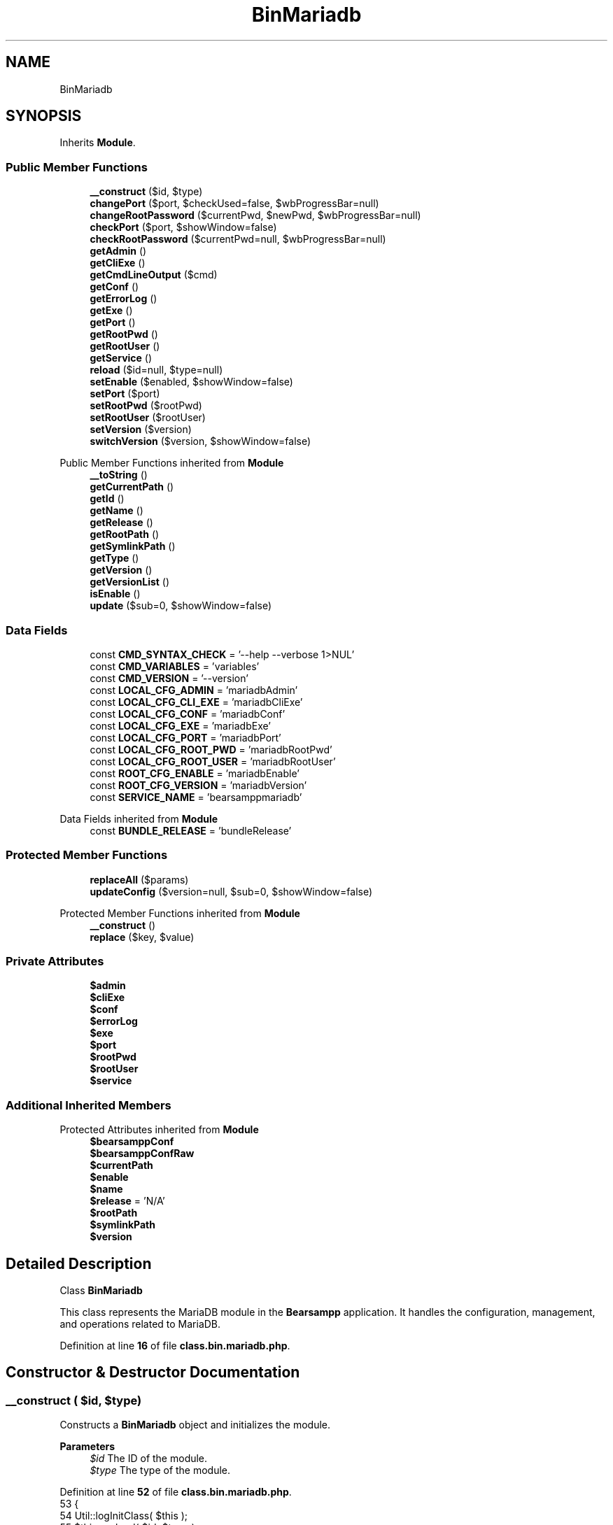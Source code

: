 .TH "BinMariadb" 3 "Version 2025.8.29" "Bearsampp" \" -*- nroff -*-
.ad l
.nh
.SH NAME
BinMariadb
.SH SYNOPSIS
.br
.PP
.PP
Inherits \fBModule\fP\&.
.SS "Public Member Functions"

.in +1c
.ti -1c
.RI "\fB__construct\fP ($id, $type)"
.br
.ti -1c
.RI "\fBchangePort\fP ($port, $checkUsed=false, $wbProgressBar=null)"
.br
.ti -1c
.RI "\fBchangeRootPassword\fP ($currentPwd, $newPwd, $wbProgressBar=null)"
.br
.ti -1c
.RI "\fBcheckPort\fP ($port, $showWindow=false)"
.br
.ti -1c
.RI "\fBcheckRootPassword\fP ($currentPwd=null, $wbProgressBar=null)"
.br
.ti -1c
.RI "\fBgetAdmin\fP ()"
.br
.ti -1c
.RI "\fBgetCliExe\fP ()"
.br
.ti -1c
.RI "\fBgetCmdLineOutput\fP ($cmd)"
.br
.ti -1c
.RI "\fBgetConf\fP ()"
.br
.ti -1c
.RI "\fBgetErrorLog\fP ()"
.br
.ti -1c
.RI "\fBgetExe\fP ()"
.br
.ti -1c
.RI "\fBgetPort\fP ()"
.br
.ti -1c
.RI "\fBgetRootPwd\fP ()"
.br
.ti -1c
.RI "\fBgetRootUser\fP ()"
.br
.ti -1c
.RI "\fBgetService\fP ()"
.br
.ti -1c
.RI "\fBreload\fP ($id=null, $type=null)"
.br
.ti -1c
.RI "\fBsetEnable\fP ($enabled, $showWindow=false)"
.br
.ti -1c
.RI "\fBsetPort\fP ($port)"
.br
.ti -1c
.RI "\fBsetRootPwd\fP ($rootPwd)"
.br
.ti -1c
.RI "\fBsetRootUser\fP ($rootUser)"
.br
.ti -1c
.RI "\fBsetVersion\fP ($version)"
.br
.ti -1c
.RI "\fBswitchVersion\fP ($version, $showWindow=false)"
.br
.in -1c

Public Member Functions inherited from \fBModule\fP
.in +1c
.ti -1c
.RI "\fB__toString\fP ()"
.br
.ti -1c
.RI "\fBgetCurrentPath\fP ()"
.br
.ti -1c
.RI "\fBgetId\fP ()"
.br
.ti -1c
.RI "\fBgetName\fP ()"
.br
.ti -1c
.RI "\fBgetRelease\fP ()"
.br
.ti -1c
.RI "\fBgetRootPath\fP ()"
.br
.ti -1c
.RI "\fBgetSymlinkPath\fP ()"
.br
.ti -1c
.RI "\fBgetType\fP ()"
.br
.ti -1c
.RI "\fBgetVersion\fP ()"
.br
.ti -1c
.RI "\fBgetVersionList\fP ()"
.br
.ti -1c
.RI "\fBisEnable\fP ()"
.br
.ti -1c
.RI "\fBupdate\fP ($sub=0, $showWindow=false)"
.br
.in -1c
.SS "Data Fields"

.in +1c
.ti -1c
.RI "const \fBCMD_SYNTAX_CHECK\fP = '\-\-help \-\-verbose 1>NUL'"
.br
.ti -1c
.RI "const \fBCMD_VARIABLES\fP = 'variables'"
.br
.ti -1c
.RI "const \fBCMD_VERSION\fP = '\-\-version'"
.br
.ti -1c
.RI "const \fBLOCAL_CFG_ADMIN\fP = 'mariadbAdmin'"
.br
.ti -1c
.RI "const \fBLOCAL_CFG_CLI_EXE\fP = 'mariadbCliExe'"
.br
.ti -1c
.RI "const \fBLOCAL_CFG_CONF\fP = 'mariadbConf'"
.br
.ti -1c
.RI "const \fBLOCAL_CFG_EXE\fP = 'mariadbExe'"
.br
.ti -1c
.RI "const \fBLOCAL_CFG_PORT\fP = 'mariadbPort'"
.br
.ti -1c
.RI "const \fBLOCAL_CFG_ROOT_PWD\fP = 'mariadbRootPwd'"
.br
.ti -1c
.RI "const \fBLOCAL_CFG_ROOT_USER\fP = 'mariadbRootUser'"
.br
.ti -1c
.RI "const \fBROOT_CFG_ENABLE\fP = 'mariadbEnable'"
.br
.ti -1c
.RI "const \fBROOT_CFG_VERSION\fP = 'mariadbVersion'"
.br
.ti -1c
.RI "const \fBSERVICE_NAME\fP = 'bearsamppmariadb'"
.br
.in -1c

Data Fields inherited from \fBModule\fP
.in +1c
.ti -1c
.RI "const \fBBUNDLE_RELEASE\fP = 'bundleRelease'"
.br
.in -1c
.SS "Protected Member Functions"

.in +1c
.ti -1c
.RI "\fBreplaceAll\fP ($params)"
.br
.ti -1c
.RI "\fBupdateConfig\fP ($version=null, $sub=0, $showWindow=false)"
.br
.in -1c

Protected Member Functions inherited from \fBModule\fP
.in +1c
.ti -1c
.RI "\fB__construct\fP ()"
.br
.ti -1c
.RI "\fBreplace\fP ($key, $value)"
.br
.in -1c
.SS "Private Attributes"

.in +1c
.ti -1c
.RI "\fB$admin\fP"
.br
.ti -1c
.RI "\fB$cliExe\fP"
.br
.ti -1c
.RI "\fB$conf\fP"
.br
.ti -1c
.RI "\fB$errorLog\fP"
.br
.ti -1c
.RI "\fB$exe\fP"
.br
.ti -1c
.RI "\fB$port\fP"
.br
.ti -1c
.RI "\fB$rootPwd\fP"
.br
.ti -1c
.RI "\fB$rootUser\fP"
.br
.ti -1c
.RI "\fB$service\fP"
.br
.in -1c
.SS "Additional Inherited Members"


Protected Attributes inherited from \fBModule\fP
.in +1c
.ti -1c
.RI "\fB$bearsamppConf\fP"
.br
.ti -1c
.RI "\fB$bearsamppConfRaw\fP"
.br
.ti -1c
.RI "\fB$currentPath\fP"
.br
.ti -1c
.RI "\fB$enable\fP"
.br
.ti -1c
.RI "\fB$name\fP"
.br
.ti -1c
.RI "\fB$release\fP = 'N/A'"
.br
.ti -1c
.RI "\fB$rootPath\fP"
.br
.ti -1c
.RI "\fB$symlinkPath\fP"
.br
.ti -1c
.RI "\fB$version\fP"
.br
.in -1c
.SH "Detailed Description"
.PP 
Class \fBBinMariadb\fP

.PP
This class represents the MariaDB module in the \fBBearsampp\fP application\&. It handles the configuration, management, and operations related to MariaDB\&. 
.PP
Definition at line \fB16\fP of file \fBclass\&.bin\&.mariadb\&.php\fP\&.
.SH "Constructor & Destructor Documentation"
.PP 
.SS "__construct ( $id,  $type)"
Constructs a \fBBinMariadb\fP object and initializes the module\&.

.PP
\fBParameters\fP
.RS 4
\fI$id\fP The ID of the module\&. 
.br
\fI$type\fP The type of the module\&. 
.RE
.PP

.PP
Definition at line \fB52\fP of file \fBclass\&.bin\&.mariadb\&.php\fP\&.
.nf
53     {
54         Util::logInitClass( $this );
55         $this\->reload( $id, $type );
56     }
.PP
.fi

.PP
References \fBModule\\$id\fP, \fBModule\\$type\fP, \fBUtil\\logInitClass()\fP, and \fBreload()\fP\&.
.SH "Member Function Documentation"
.PP 
.SS "changePort ( $port,  $checkUsed = \fRfalse\fP,  $wbProgressBar = \fRnull\fP)"
Changes the port for MariaDB\&.

.PP
\fBParameters\fP
.RS 4
\fI$port\fP The new port number\&. 
.br
\fI$checkUsed\fP Whether to check if the port is already in use\&. 
.br
\fI$wbProgressBar\fP The progress bar object for UI updates\&.
.RE
.PP
\fBReturns\fP
.RS 4
bool|string True if the port was changed successfully, or the process using the port if it is in use\&. 
.RE
.PP

.PP
Definition at line \fB182\fP of file \fBclass\&.bin\&.mariadb\&.php\fP\&.
.nf
183     {
184         global $bearsamppWinbinder;
185 
186         if ( !Util::isValidPort( $port ) ) {
187             Util::logError( $this\->getName() \&. ' port not valid: ' \&. $port );
188 
189             return false;
190         }
191 
192         $port = intval( $port );
193         $bearsamppWinbinder\->incrProgressBar( $wbProgressBar );
194 
195         $isPortInUse = Util::isPortInUse( $port );
196         if ( !$checkUsed || $isPortInUse === false ) {
197             // bearsampp\&.conf
198             $this\->setPort( $port );
199             $bearsamppWinbinder\->incrProgressBar( $wbProgressBar );
200 
201             // conf
202             $this\->update();
203             $bearsamppWinbinder\->incrProgressBar( $wbProgressBar );
204 
205             return true;
206         }
207 
208         Util::logDebug( $this\->getName() \&. ' port in used: ' \&. $port \&. ' \- ' \&. $isPortInUse );
209 
210         return $isPortInUse;
211     }
.PP
.fi

.PP
References \fB$port\fP, \fBModule\\getName()\fP, \fBUtil\\isPortInUse()\fP, \fBUtil\\isValidPort()\fP, \fBUtil\\logDebug()\fP, \fBUtil\\logError()\fP, \fBsetPort()\fP, and \fBModule\\update()\fP\&.
.SS "changeRootPassword ( $currentPwd,  $newPwd,  $wbProgressBar = \fRnull\fP)"
Changes the root password for MariaDB\&.

.PP
\fBParameters\fP
.RS 4
\fI$currentPwd\fP The current root password\&. 
.br
\fI$newPwd\fP The new root password\&. 
.br
\fI$wbProgressBar\fP The progress bar object for UI updates\&.
.RE
.PP
\fBReturns\fP
.RS 4
bool|string True if the password was changed successfully, or an error message if it failed\&. 
.RE
.PP

.PP
Definition at line \fB313\fP of file \fBclass\&.bin\&.mariadb\&.php\fP\&.
.nf
314     {
315         global $bearsamppWinbinder;
316         $error = null;
317 
318         $bearsamppWinbinder\->incrProgressBar( $wbProgressBar );
319         if ( version_compare( phpversion(), '5\&.3' ) === \-1 ) {
320             $dbLink = @mysqli_connect( '127\&.0\&.0\&.1', $this\->rootUser, $currentPwd, '', $this\->port );
321         }
322         else {
323             $dbLink = @mysqli_connect( '127\&.0\&.0\&.1:' \&. $this\->port, $this\->rootUser, $currentPwd );
324         }
325         if ( !$dbLink ) {
326             $error = mysqli_connect_error();
327         }
328 
329         $bearsamppWinbinder\->incrProgressBar( $wbProgressBar );
330         $stmt = @mysqli_prepare( $dbLink, 'UPDATE mysql\&.user SET Password=PASSWORD(?) WHERE User=?' );
331         if ( empty( $error ) && $stmt === false ) {
332             $error = mysqli_error( $dbLink );
333         }
334 
335         $bearsamppWinbinder\->incrProgressBar( $wbProgressBar );
336         if ( empty( $error ) && !@mysqli_stmt_bind_param( $stmt, 'ss', $newPwd, $this\->rootUser ) ) {
337             $error = mysqli_stmt_error( $stmt );
338         }
339 
340         $bearsamppWinbinder\->incrProgressBar( $wbProgressBar );
341         if ( empty( $error ) && !@mysqli_stmt_execute( $stmt ) ) {
342             $error = mysqli_stmt_error( $stmt );
343         }
344 
345         $bearsamppWinbinder\->incrProgressBar( $wbProgressBar );
346         if ( $stmt !== false ) {
347             mysqli_stmt_close( $stmt );
348         }
349 
350         $bearsamppWinbinder\->incrProgressBar( $wbProgressBar );
351         if ( empty( $error ) && @mysqli_query( $dbLink, 'FLUSH PRIVILEGES' ) === false ) {
352             $error = mysqli_error( $dbLink );
353         }
354 
355         $bearsamppWinbinder\->incrProgressBar( $wbProgressBar );
356         if ( $dbLink ) {
357             mysqli_close( $dbLink );
358         }
359 
360         if ( !empty( $error ) ) {
361             return $error;
362         }
363 
364         // bearsampp\&.conf
365         $bearsamppWinbinder\->incrProgressBar( $wbProgressBar );
366         $this\->setRootPwd( $newPwd );
367 
368         // conf
369         $this\->update();
370         $bearsamppWinbinder\->incrProgressBar( $wbProgressBar );
371 
372         return true;
373     }
.PP
.fi

.PP
References \fBsetRootPwd()\fP, and \fBModule\\update()\fP\&.
.SS "checkPort ( $port,  $showWindow = \fRfalse\fP)"
Checks if the specified port is used by MariaDB\&.

.PP
\fBParameters\fP
.RS 4
\fI$port\fP The port number to check\&. 
.br
\fI$showWindow\fP Whether to show a window with the result\&.
.RE
.PP
\fBReturns\fP
.RS 4
bool True if the port is used by MariaDB, false otherwise\&. 
.RE
.PP

.PP
Definition at line \fB221\fP of file \fBclass\&.bin\&.mariadb\&.php\fP\&.
.nf
222     {
223         global $bearsamppLang, $bearsamppWinbinder;
224         $boxTitle = sprintf( $bearsamppLang\->getValue( Lang::CHECK_PORT_TITLE ), $this\->getName(), $port );
225 
226         if ( !Util::isValidPort( $port ) ) {
227             Util::logError( $this\->getName() \&. ' port not valid: ' \&. $port );
228 
229             return false;
230         }
231 
232         $fp = @fsockopen( '127\&.0\&.0\&.1', $port, $errno, $errstr, 5 );
233         if ( $fp ) {
234             if ( version_compare( phpversion(), '5\&.3' ) === \-1 ) {
235                 $dbLink = mysqli_connect( '127\&.0\&.0\&.1', $this\->rootUser, $this\->rootPwd, '', $port );
236             }
237             else {
238                 $dbLink = mysqli_connect( '127\&.0\&.0\&.1:' \&. $port, $this\->rootUser, $this\->rootPwd );
239             }
240             $isMariadb = false;
241             $version   = false;
242 
243             if ( $dbLink ) {
244                 $result = mysqli_query( $dbLink, 'SHOW VARIABLES' );
245                 if ( $result ) {
246                     while ( false !== ($row = mysqli_fetch_array( $result, MYSQLI_NUM )) ) {
247                         if ( $row[0] == 'version' ) {
248                             $version = explode( '\-', $row[1] );
249                             $version = count( $version ) > 1 ? $version[0] : $row[1];
250                         }
251                         if ( $row[0] == 'version_comment' && Util::startWith( strtolower( $row[1] ), 'mariadb' ) ) {
252                             $isMariadb = true;
253                         }
254                         if ( $isMariadb && $version !== false ) {
255                             break;
256                         }
257                     }
258                     if ( !$isMariadb ) {
259                         Util::logDebug( $this\->getName() \&. ' port used by another DBMS: ' \&. $port );
260                         if ( $showWindow ) {
261                             $bearsamppWinbinder\->messageBoxWarning(
262                                 sprintf( $bearsamppLang\->getValue( Lang::PORT_USED_BY_ANOTHER_DBMS ), $port ),
263                                 $boxTitle
264                             );
265                         }
266                     }
267                     else {
268                         Util::logDebug( $this\->getName() \&. ' port ' \&. $port \&. ' is used by: ' \&. $this\->getName() \&. ' ' \&. $version );
269                         if ( $showWindow ) {
270                             $bearsamppWinbinder\->messageBoxInfo(
271                                 sprintf( $bearsamppLang\->getValue( Lang::PORT_USED_BY ), $port, $this\->getName() \&. ' ' \&. $version ),
272                                 $boxTitle
273                             );
274                         }
275 
276                         return true;
277                     }
278                 }
279                 mysqli_close( $dbLink );
280             }
281             else {
282                 Util::logDebug( $this\->getName() \&. ' port ' \&. $port \&. ' is used by another application' );
283                 if ( $showWindow ) {
284                     $bearsamppWinbinder\->messageBoxWarning(
285                         sprintf( $bearsamppLang\->getValue( Lang::PORT_NOT_USED_BY ), $port ),
286                         $boxTitle
287                     );
288                 }
289             }
290         }
291         else {
292             Util::logDebug( $this\->getName() \&. ' port ' \&. $port \&. ' is not used' );
293             if ( $showWindow ) {
294                 $bearsamppWinbinder\->messageBoxError(
295                     sprintf( $bearsamppLang\->getValue( Lang::PORT_NOT_USED ), $port ),
296                     $boxTitle
297                 );
298             }
299         }
300 
301         return false;
302     }
.PP
.fi

.PP
References \fB$bearsamppLang\fP, \fB$port\fP, \fB$result\fP, \fBModule\\$version\fP, \fBLang\\CHECK_PORT_TITLE\fP, \fBModule\\getName()\fP, \fBUtil\\isValidPort()\fP, \fBUtil\\logDebug()\fP, \fBUtil\\logError()\fP, \fBLang\\PORT_NOT_USED\fP, \fBLang\\PORT_NOT_USED_BY\fP, \fBLang\\PORT_USED_BY\fP, \fBLang\\PORT_USED_BY_ANOTHER_DBMS\fP, and \fBUtil\\startWith()\fP\&.
.SS "checkRootPassword ( $currentPwd = \fRnull\fP,  $wbProgressBar = \fRnull\fP)"
Checks if the provided root password is correct\&.

.PP
\fBParameters\fP
.RS 4
\fI$currentPwd\fP The current root password\&. If null, the stored root password is used\&. 
.br
\fI$wbProgressBar\fP The progress bar object for UI updates\&.
.RE
.PP
\fBReturns\fP
.RS 4
bool|string True if the password is correct, or an error message if it is incorrect\&. 
.RE
.PP

.PP
Definition at line \fB383\fP of file \fBclass\&.bin\&.mariadb\&.php\fP\&.
.nf
384     {
385         global $bearsamppWinbinder;
386         $currentPwd = $currentPwd == null ? $this\->rootPwd : $currentPwd;
387         $error      = null;
388 
389         $bearsamppWinbinder\->incrProgressBar( $wbProgressBar );
390         if ( version_compare( phpversion(), '5\&.3' ) === \-1 ) {
391             $dbLink = @mysqli_connect( '127\&.0\&.0\&.1', $this\->rootUser, $currentPwd, '', $this\->port );
392         }
393         else {
394             $dbLink = @mysqli_connect( '127\&.0\&.0\&.1:' \&. $this\->port, $this\->rootUser, $currentPwd );
395         }
396         if ( !$dbLink ) {
397             $error = mysqli_connect_error();
398         }
399 
400         $bearsamppWinbinder\->incrProgressBar( $wbProgressBar );
401         if ( $dbLink ) {
402             mysqli_close( $dbLink );
403         }
404 
405         if ( !empty( $error ) ) {
406             return $error;
407         }
408 
409         return true;
410     }
.PP
.fi

.SS "getAdmin ()"
Retrieves the admin executable path for the module\&.

.PP
\fBReturns\fP
.RS 4
string The admin executable path\&. 
.RE
.PP

.PP
Definition at line \fB677\fP of file \fBclass\&.bin\&.mariadb\&.php\fP\&.
.nf
677                            {
678     return $this\->admin;
679 }}
.PP
.fi

.PP
References \fB$admin\fP\&.
.PP
Referenced by \fBgetCmdLineOutput()\fP\&.
.SS "getCliExe ()"
Retrieves the CLI executable path for the module\&.

.PP
\fBReturns\fP
.RS 4
string The CLI executable path\&. 
.RE
.PP

.PP
Definition at line \fB668\fP of file \fBclass\&.bin\&.mariadb\&.php\fP\&.
.nf
668                             {
669     return $this\->cliExe;
670 }
.PP
.fi

.PP
References \fB$cliExe\fP\&.
.SS "getCmdLineOutput ( $cmd)"
Retrieves the command line output for a given command\&.

.PP
\fBParameters\fP
.RS 4
\fI$cmd\fP The command to execute\&. 
.RE
.PP
\fBReturns\fP
.RS 4
array An associative array containing:
.IP "\(bu" 2
'syntaxOk' (bool): Whether the command executed without syntax errors\&.
.IP "\(bu" 2
'content' (string|null): The output content of the command\&. 
.PP
.RE
.PP

.PP
Definition at line \fB495\fP of file \fBclass\&.bin\&.mariadb\&.php\fP\&.
.nf
495                                        {
496     $result = array(
497         'syntaxOk' => false,
498         'content'  => null,
499     );
500 
501     $bin = $this\->getExe();
502     $removeLines = 0;
503     $outputFrom = '';
504     if ($cmd == self::CMD_SYNTAX_CHECK) {
505         $outputFrom = '2';
506     } elseif ($cmd == self::CMD_VARIABLES) {
507         $bin = $this\->getAdmin();
508         $cmd \&.= ' \-\-user=' \&. $this\->getRootUser();
509         if ($this\->getRootPwd()) {
510             $cmd \&.= ' \-\-password=' \&. $this\->getRootPwd();
511         }
512         $removeLines = 2;
513     }
514 
515     if (file_exists($bin)) {
516         $tmpResult = Batch::exec('mariadbGetCmdLineOutput', '"' \&. $bin \&. '" ' \&. $cmd \&. ' ' \&. $outputFrom, 5);
517         if ($tmpResult !== false && is_array($tmpResult)) {
518             $result['syntaxOk'] = empty($tmpResult) || !Util::contains(trim($tmpResult[count($tmpResult) \- 1]), '[ERROR]');
519             for ($i = 0; $i < $removeLines; $i++) {
520                 unset($tmpResult[$i]);
521             }
522             $result['content'] = trim(str_replace($bin, '', implode(PHP_EOL, $tmpResult)));
523         }
524     }
525 
526     return $result;
527 }
.PP
.fi

.PP
References \fB$result\fP, \fBUtil\\contains()\fP, \fBBatch\\exec()\fP, \fBgetAdmin()\fP, \fBgetExe()\fP, \fBgetRootPwd()\fP, and \fBgetRootUser()\fP\&.
.SS "getConf ()"
Retrieves the configuration file path for the module\&.

.PP
\fBReturns\fP
.RS 4
string The configuration file path\&. 
.RE
.PP

.PP
Definition at line \fB605\fP of file \fBclass\&.bin\&.mariadb\&.php\fP\&.
.nf
605                           {
606     return $this\->conf;
607 }
.PP
.fi

.PP
References \fB$conf\fP\&.
.PP
Referenced by \fBupdateConfig()\fP\&.
.SS "getErrorLog ()"
Retrieves the error log path for the module\&.

.PP
\fBReturns\fP
.RS 4
string The error log path\&. 
.RE
.PP

.PP
Definition at line \fB587\fP of file \fBclass\&.bin\&.mariadb\&.php\fP\&.
.nf
587                               {
588     return $this\->errorLog;
589 }
.PP
.fi

.PP
References \fB$errorLog\fP\&.
.SS "getExe ()"
Retrieves the executable path for the module\&.

.PP
\fBReturns\fP
.RS 4
string The executable path\&. 
.RE
.PP

.PP
Definition at line \fB596\fP of file \fBclass\&.bin\&.mariadb\&.php\fP\&.
.nf
596                          {
597     return $this\->exe;
598 }
.PP
.fi

.PP
References \fB$exe\fP\&.
.PP
Referenced by \fBgetCmdLineOutput()\fP\&.
.SS "getPort ()"
Retrieves the port number for the module\&.

.PP
\fBReturns\fP
.RS 4
int The port number\&. 
.RE
.PP

.PP
Definition at line \fB614\fP of file \fBclass\&.bin\&.mariadb\&.php\fP\&.
.nf
614                           {
615     return $this\->port;
616 }
.PP
.fi

.PP
References \fB$port\fP\&.
.SS "getRootPwd ()"
Retrieves the root password for the module\&.

.PP
\fBReturns\fP
.RS 4
string The root password\&. 
.RE
.PP

.PP
Definition at line \fB650\fP of file \fBclass\&.bin\&.mariadb\&.php\fP\&.
.nf
650                              {
651     return $this\->rootPwd;
652 }
.PP
.fi

.PP
References \fB$rootPwd\fP\&.
.PP
Referenced by \fBgetCmdLineOutput()\fP\&.
.SS "getRootUser ()"
Retrieves the root user for the module\&.

.PP
\fBReturns\fP
.RS 4
string The root user\&. 
.RE
.PP

.PP
Definition at line \fB632\fP of file \fBclass\&.bin\&.mariadb\&.php\fP\&.
.nf
632                               {
633     return $this\->rootUser;
634 }
.PP
.fi

.PP
References \fB$rootUser\fP\&.
.PP
Referenced by \fBgetCmdLineOutput()\fP\&.
.SS "getService ()"
Retrieves the service associated with the module\&.

.PP
\fBReturns\fP
.RS 4
\fBWin32Service\fP The service object\&. 
.RE
.PP

.PP
Definition at line \fB546\fP of file \fBclass\&.bin\&.mariadb\&.php\fP\&.
.nf
546                              {
547     return $this\->service;
548 }
.PP
.fi

.PP
References \fB$service\fP\&.
.SS "reload ( $id = \fRnull\fP,  $type = \fRnull\fP)"
Reloads the module configuration based on the provided ID and type\&.

.PP
\fBParameters\fP
.RS 4
\fI$id\fP The ID of the module\&. If null, the current ID is used\&. 
.br
\fI$type\fP The type of the module\&. If null, the current type is used\&. 
.RE
.PP

.PP
Reimplemented from \fBModule\fP\&.
.PP
Definition at line \fB64\fP of file \fBclass\&.bin\&.mariadb\&.php\fP\&.
.nf
65     {
66         global $bearsamppRoot, $bearsamppConfig, $bearsamppLang;
67         Util::logReloadClass( $this );
68 
69         $this\->name    = $bearsamppLang\->getValue( Lang::MARIADB );
70         $this\->version = $bearsamppConfig\->getRaw( self::ROOT_CFG_VERSION );
71         parent::reload( $id, $type );
72 
73         $this\->enable   = $this\->enable && $bearsamppConfig\->getRaw( self::ROOT_CFG_ENABLE );
74         $this\->service  = new Win32Service( self::SERVICE_NAME );
75         $this\->errorLog = $bearsamppRoot\->getLogsPath() \&. '/mariadb\&.log';
76 
77         if ( $this\->bearsamppConfRaw !== false ) {
78             $this\->exe      = $this\->symlinkPath \&. '/' \&. $this\->bearsamppConfRaw[self::LOCAL_CFG_EXE];
79             $this\->conf     = $this\->symlinkPath \&. '/' \&. $this\->bearsamppConfRaw[self::LOCAL_CFG_CONF];
80             $this\->port     = $this\->bearsamppConfRaw[self::LOCAL_CFG_PORT];
81             $this\->rootUser = isset( $this\->bearsamppConfRaw[self::LOCAL_CFG_ROOT_USER] ) ? $this\->bearsamppConfRaw[self::LOCAL_CFG_ROOT_USER] : 'root';
82             $this\->rootPwd  = isset( $this\->bearsamppConfRaw[self::LOCAL_CFG_ROOT_PWD] ) ? $this\->bearsamppConfRaw[self::LOCAL_CFG_ROOT_PWD] : '';
83             $this\->cliExe   = $this\->symlinkPath \&. '/' \&. $this\->bearsamppConfRaw[self::LOCAL_CFG_CLI_EXE];
84             $this\->admin    = $this\->symlinkPath \&. '/' \&. $this\->bearsamppConfRaw[self::LOCAL_CFG_ADMIN];
85         }
86 
87         if ( !$this\->enable ) {
88             Util::logInfo( $this\->name \&. ' is not enabled!' );
89 
90             return;
91         }
92         if ( !is_dir( $this\->currentPath ) ) {
93             Util::logError( sprintf( $bearsamppLang\->getValue( Lang::ERROR_FILE_NOT_FOUND ), $this\->name \&. ' ' \&. $this\->version, $this\->currentPath ) );
94 
95             return;
96         }
97         if ( !is_dir( $this\->symlinkPath ) ) {
98             Util::logError( sprintf( $bearsamppLang\->getValue( Lang::ERROR_FILE_NOT_FOUND ), $this\->name \&. ' ' \&. $this\->version, $this\->symlinkPath ) );
99 
100             return;
101         }
102         if ( !is_file( $this\->bearsamppConf ) ) {
103             Util::logError( sprintf( $bearsamppLang\->getValue( Lang::ERROR_CONF_NOT_FOUND ), $this\->name \&. ' ' \&. $this\->version, $this\->bearsamppConf ) );
104 
105             return;
106         }
107         if ( !is_file( $this\->exe ) ) {
108             Util::logError( sprintf( $bearsamppLang\->getValue( Lang::ERROR_EXE_NOT_FOUND ), $this\->name \&. ' ' \&. $this\->version, $this\->exe ) );
109 
110             return;
111         }
112         if ( !is_file( $this\->conf ) ) {
113             Util::logError( sprintf( $bearsamppLang\->getValue( Lang::ERROR_CONF_NOT_FOUND ), $this\->name \&. ' ' \&. $this\->version, $this\->conf ) );
114 
115             return;
116         }
117         if ( !is_numeric( $this\->port ) || $this\->port <= 0 ) {
118             Util::logError( sprintf( $bearsamppLang\->getValue( Lang::ERROR_INVALID_PARAMETER ), self::LOCAL_CFG_PORT, $this\->port ) );
119 
120             return;
121         }
122         if ( empty( $this\->rootUser ) ) {
123             Util::logError( sprintf( $bearsamppLang\->getValue( Lang::ERROR_INVALID_PARAMETER ), self::LOCAL_CFG_ROOT_USER, $this\->rootUser ) );
124 
125             return;
126         }
127         if ( !is_file( $this\->cliExe ) ) {
128             Util::logError( sprintf( $bearsamppLang\->getValue( Lang::ERROR_EXE_NOT_FOUND ), $this\->name \&. ' ' \&. $this\->version, $this\->cliExe ) );
129 
130             return;
131         }
132         if ( !is_file( $this\->admin ) ) {
133             Util::logError( sprintf( $bearsamppLang\->getValue( Lang::ERROR_EXE_NOT_FOUND ), $this\->name \&. ' ' \&. $this\->version, $this\->admin ) );
134 
135             return;
136         }
137 
138         $this\->service\->setDisplayName( APP_TITLE \&. ' ' \&. $this\->getName() );
139         $this\->service\->setBinPath( $this\->exe );
140         $this\->service\->setParams( self::SERVICE_NAME );
141         $this\->service\->setStartType( Win32Service::SERVICE_DEMAND_START );
142         $this\->service\->setErrorControl( Win32Service::SERVER_ERROR_NORMAL );
143     }
.PP
.fi

.PP
References \fB$bearsamppConfig\fP, \fB$bearsamppLang\fP, \fB$bearsamppRoot\fP, \fBModule\\$id\fP, \fBModule\\$type\fP, \fBAPP_TITLE\fP, \fBLang\\ERROR_CONF_NOT_FOUND\fP, \fBLang\\ERROR_EXE_NOT_FOUND\fP, \fBLang\\ERROR_FILE_NOT_FOUND\fP, \fBLang\\ERROR_INVALID_PARAMETER\fP, \fBModule\\getName()\fP, \fBUtil\\logError()\fP, \fBUtil\\logInfo()\fP, \fBUtil\\logReloadClass()\fP, \fBLang\\MARIADB\fP, \fBWin32Service\\SERVER_ERROR_NORMAL\fP, and \fBWin32Service\\SERVICE_DEMAND_START\fP\&.
.PP
Referenced by \fB__construct()\fP, \fBsetEnable()\fP, and \fBsetVersion()\fP\&.
.SS "replaceAll ( $params)\fR [protected]\fP"
Replaces multiple key-value pairs in the configuration file\&.

.PP
\fBParameters\fP
.RS 4
\fI$params\fP An associative array of key-value pairs to replace\&. 
.RE
.PP

.PP
Reimplemented from \fBModule\fP\&.
.PP
Definition at line \fB150\fP of file \fBclass\&.bin\&.mariadb\&.php\fP\&.
.nf
151     {
152         $content = file_get_contents( $this\->bearsamppConf );
153 
154         foreach ( $params as $key => $value ) {
155             $content                      = preg_replace( '|' \&. $key \&. ' = \&.*|', $key \&. ' = ' \&. '"' \&. $value \&. '"', $content );
156             $this\->bearsamppConfRaw[$key] = $value;
157             switch ( $key ) {
158                 case self::LOCAL_CFG_PORT:
159                     $this\->port = $value;
160                     break;
161                 case self::LOCAL_CFG_ROOT_USER:
162                     $this\->rootUser = $value;
163                     break;
164                 case self::LOCAL_CFG_ROOT_PWD:
165                     $this\->rootPwd = $value;
166                     break;
167             }
168         }
169 
170         file_put_contents( $this\->bearsamppConf, $content );
171     }
.PP
.fi

.SS "setEnable ( $enabled,  $showWindow = \fRfalse\fP)"
Enables or disables the module\&.

.PP
\fBParameters\fP
.RS 4
\fI$enabled\fP Whether to enable or disable the module\&. 
.br
\fI$showWindow\fP Whether to show a window with the result\&. 
.RE
.PP

.PP
Definition at line \fB556\fP of file \fBclass\&.bin\&.mariadb\&.php\fP\&.
.nf
556                                                          {
557     global $bearsamppConfig, $bearsamppLang, $bearsamppWinbinder;
558 
559     if ($enabled == Config::ENABLED && !is_dir($this\->currentPath)) {
560         Util::logDebug($this\->getName() \&. ' cannot be enabled because bundle ' \&. $this\->getVersion() \&. ' does not exist in ' \&. $this\->currentPath);
561         if ($showWindow) {
562             $bearsamppWinbinder\->messageBoxError(
563                 sprintf($bearsamppLang\->getValue(Lang::ENABLE_BUNDLE_NOT_EXIST), $this\->getName(), $this\->getVersion(), $this\->currentPath),
564                 sprintf($bearsamppLang\->getValue(Lang::ENABLE_TITLE), $this\->getName())
565             );
566         }
567         $enabled = Config::DISABLED;
568     }
569 
570     Util::logInfo($this\->getName() \&. ' switched to ' \&. ($enabled == Config::ENABLED ? 'enabled' : 'disabled'));
571     $this\->enable = $enabled == Config::ENABLED;
572     $bearsamppConfig\->replace(self::ROOT_CFG_ENABLE, $enabled);
573 
574     $this\->reload();
575     if ($this\->enable) {
576         Util::installService($this, $this\->port, self::CMD_SYNTAX_CHECK, $showWindow);
577     } else {
578         Util::removeService($this\->service, $this\->name);
579     }
580 }
.PP
.fi

.PP
References \fB$bearsamppConfig\fP, \fB$bearsamppLang\fP, \fBConfig\\DISABLED\fP, \fBLang\\ENABLE_BUNDLE_NOT_EXIST\fP, \fBLang\\ENABLE_TITLE\fP, \fBConfig\\ENABLED\fP, \fBModule\\getName()\fP, \fBModule\\getVersion()\fP, \fBUtil\\installService()\fP, \fBUtil\\logDebug()\fP, \fBUtil\\logInfo()\fP, \fBreload()\fP, and \fBUtil\\removeService()\fP\&.
.SS "setPort ( $port)"
Sets the port number for the module\&.

.PP
\fBParameters\fP
.RS 4
\fI$port\fP The port number to set\&. 
.RE
.PP

.PP
Definition at line \fB623\fP of file \fBclass\&.bin\&.mariadb\&.php\fP\&.
.nf
623                                {
624     $this\->replace(self::LOCAL_CFG_PORT, $port);
625 }
.PP
.fi

.PP
References \fB$port\fP, and \fBModule\\replace()\fP\&.
.PP
Referenced by \fBchangePort()\fP\&.
.SS "setRootPwd ( $rootPwd)"
Sets the root password for the module\&.

.PP
\fBParameters\fP
.RS 4
\fI$rootPwd\fP The root password to set\&. 
.RE
.PP

.PP
Definition at line \fB659\fP of file \fBclass\&.bin\&.mariadb\&.php\fP\&.
.nf
659                                      {
660     $this\->replace(self::LOCAL_CFG_ROOT_PWD, $rootPwd);
661 }
.PP
.fi

.PP
References \fB$rootPwd\fP, and \fBModule\\replace()\fP\&.
.PP
Referenced by \fBchangeRootPassword()\fP\&.
.SS "setRootUser ( $rootUser)"
Sets the root user for the module\&.

.PP
\fBParameters\fP
.RS 4
\fI$rootUser\fP The root user to set\&. 
.RE
.PP

.PP
Definition at line \fB641\fP of file \fBclass\&.bin\&.mariadb\&.php\fP\&.
.nf
641                                        {
642     $this\->replace(self::LOCAL_CFG_ROOT_USER, $rootUser);
643 }
.PP
.fi

.PP
References \fB$rootUser\fP, and \fBModule\\replace()\fP\&.
.SS "setVersion ( $version)"
Sets the version of the module\&.

.PP
\fBParameters\fP
.RS 4
\fI$version\fP The version to set\&. 
.RE
.PP

.PP
Reimplemented from \fBModule\fP\&.
.PP
Definition at line \fB534\fP of file \fBclass\&.bin\&.mariadb\&.php\fP\&.
.nf
534                                      {
535     global $bearsamppConfig;
536     $this\->version = $version;
537     $bearsamppConfig\->replace(self::ROOT_CFG_VERSION, $version);
538     $this\->reload();
539 }
.PP
.fi

.PP
References \fB$bearsamppConfig\fP, \fBModule\\$version\fP, and \fBreload()\fP\&.
.PP
Referenced by \fBupdateConfig()\fP\&.
.SS "switchVersion ( $version,  $showWindow = \fRfalse\fP)"
Switches the version of MariaDB\&.

.PP
\fBParameters\fP
.RS 4
\fI$version\fP The version to switch to\&. 
.br
\fI$showWindow\fP Whether to show a window with the result\&.
.RE
.PP
\fBReturns\fP
.RS 4
bool True if the version was switched successfully, false otherwise\&. 
.RE
.PP

.PP
Definition at line \fB420\fP of file \fBclass\&.bin\&.mariadb\&.php\fP\&.
.nf
421     {
422         Util::logDebug( 'Switch ' \&. $this\->name \&. ' version to ' \&. $version );
423 
424         return $this\->updateConfig( $version, 0, $showWindow );
425     }
.PP
.fi

.PP
References \fBModule\\$version\fP, \fBUtil\\logDebug()\fP, and \fBupdateConfig()\fP\&.
.SS "updateConfig ( $version = \fRnull\fP,  $sub = \fR0\fP,  $showWindow = \fRfalse\fP)\fR [protected]\fP"
Updates the configuration for the specified version\&.

.PP
\fBParameters\fP
.RS 4
\fI$version\fP The version to update to\&. If null, the current version is used\&. 
.br
\fI$sub\fP The sub-level for logging indentation\&. 
.br
\fI$showWindow\fP Whether to show a window with the result\&.
.RE
.PP
\fBReturns\fP
.RS 4
bool True if the configuration was updated successfully, false otherwise\&. 
.RE
.PP

.PP
Reimplemented from \fBModule\fP\&.
.PP
Definition at line \fB436\fP of file \fBclass\&.bin\&.mariadb\&.php\fP\&.
.nf
436                                                                                     {
437         global $bearsamppLang, $bearsamppApps, $bearsamppWinbinder;
438 
439         if (!$this\->enable) {
440             return true;
441         }
442 
443         $version = $version == null ? $this\->version : $version;
444         Util::logDebug(($sub > 0 ? str_repeat(' ', 2 * $sub) : '') \&. 'Update ' \&. $this\->name \&. ' ' \&. $version \&. ' config');
445 
446         $boxTitle = sprintf($bearsamppLang\->getValue(Lang::SWITCH_VERSION_TITLE), $this\->getName(), $version);
447 
448         $conf = str_replace('mariadb' \&. $this\->getVersion(), 'mariadb' \&. $version, $this\->getConf());
449         $bearsamppConf = str_replace('mariadb' \&. $this\->getVersion(), 'mariadb' \&. $version, $this\->bearsamppConf);
450 
451         if (!file_exists($conf) || !file_exists($bearsamppConf)) {
452             Util::logError('bearsampp config files not found for ' \&. $this\->getName() \&. ' ' \&. $version);
453             if ($showWindow) {
454                 $bearsamppWinbinder\->messageBoxError(
455                     sprintf($bearsamppLang\->getValue(Lang::BEARSAMPP_CONF_NOT_FOUND_ERROR), $this\->getName() \&. ' ' \&. $version),
456                     $boxTitle
457                 );
458             }
459             return false;
460         }
461 
462         $bearsamppConfRaw = parse_ini_file($bearsamppConf);
463         if ($bearsamppConfRaw === false || !isset($bearsamppConfRaw[self::ROOT_CFG_VERSION]) || $bearsamppConfRaw[self::ROOT_CFG_VERSION] != $version) {
464             Util::logError('bearsampp config file malformed for ' \&. $this\->getName() \&. ' ' \&. $version);
465             if ($showWindow) {
466                 $bearsamppWinbinder\->messageBoxError(
467                     sprintf($bearsamppLang\->getValue(Lang::BEARSAMPP_CONF_MALFORMED_ERROR), $this\->getName() \&. ' ' \&. $version),
468                     $boxTitle
469                 );
470             }
471             return false;
472         }
473 
474         // bearsampp\&.conf
475         $this\->setVersion($version);
476 
477         // conf
478         Util::replaceInFile($this\->getConf(), array(
479             '/^port(\&.*?)=(\&.*?)(\\d+)/' => 'port = ' \&. $this\->port
480         ));
481 
482         // phpmyadmin
483         $bearsamppApps\->getPhpmyadmin()\->update($sub + 1);
484 
485         return true;
486     }
.PP
.fi

.PP
References \fBModule\\$bearsamppConf\fP, \fBModule\\$bearsamppConfRaw\fP, \fB$bearsamppLang\fP, \fB$conf\fP, \fBModule\\$version\fP, \fBLang\\BEARSAMPP_CONF_MALFORMED_ERROR\fP, \fBLang\\BEARSAMPP_CONF_NOT_FOUND_ERROR\fP, \fBgetConf()\fP, \fBModule\\getName()\fP, \fBModule\\getVersion()\fP, \fBUtil\\logDebug()\fP, \fBUtil\\logError()\fP, \fBUtil\\replaceInFile()\fP, \fBsetVersion()\fP, and \fBLang\\SWITCH_VERSION_TITLE\fP\&.
.PP
Referenced by \fBswitchVersion()\fP\&.
.SH "Field Documentation"
.PP 
.SS "$admin\fR [private]\fP"

.PP
Definition at line \fB44\fP of file \fBclass\&.bin\&.mariadb\&.php\fP\&.
.PP
Referenced by \fBgetAdmin()\fP\&.
.SS "$cliExe\fR [private]\fP"

.PP
Definition at line \fB43\fP of file \fBclass\&.bin\&.mariadb\&.php\fP\&.
.PP
Referenced by \fBgetCliExe()\fP\&.
.SS "$conf\fR [private]\fP"

.PP
Definition at line \fB39\fP of file \fBclass\&.bin\&.mariadb\&.php\fP\&.
.PP
Referenced by \fBgetConf()\fP, and \fBupdateConfig()\fP\&.
.SS "$errorLog\fR [private]\fP"

.PP
Definition at line \fB36\fP of file \fBclass\&.bin\&.mariadb\&.php\fP\&.
.PP
Referenced by \fBgetErrorLog()\fP\&.
.SS "$exe\fR [private]\fP"

.PP
Definition at line \fB38\fP of file \fBclass\&.bin\&.mariadb\&.php\fP\&.
.PP
Referenced by \fBgetExe()\fP\&.
.SS "$port\fR [private]\fP"

.PP
Definition at line \fB40\fP of file \fBclass\&.bin\&.mariadb\&.php\fP\&.
.PP
Referenced by \fBchangePort()\fP, \fBcheckPort()\fP, \fBgetPort()\fP, and \fBsetPort()\fP\&.
.SS "$rootPwd\fR [private]\fP"

.PP
Definition at line \fB42\fP of file \fBclass\&.bin\&.mariadb\&.php\fP\&.
.PP
Referenced by \fBgetRootPwd()\fP, and \fBsetRootPwd()\fP\&.
.SS "$rootUser\fR [private]\fP"

.PP
Definition at line \fB41\fP of file \fBclass\&.bin\&.mariadb\&.php\fP\&.
.PP
Referenced by \fBgetRootUser()\fP, and \fBsetRootUser()\fP\&.
.SS "$service\fR [private]\fP"

.PP
Definition at line \fB35\fP of file \fBclass\&.bin\&.mariadb\&.php\fP\&.
.PP
Referenced by \fBgetService()\fP\&.
.SS "const CMD_SYNTAX_CHECK = '\-\-help \-\-verbose 1>NUL'"

.PP
Definition at line \fB33\fP of file \fBclass\&.bin\&.mariadb\&.php\fP\&.
.PP
Referenced by \fBActionDebugMariadb\\__construct()\fP, \fBActionService\\__construct()\fP, \fBTplAppMariadb\\getMenuMariadbDebug()\fP, \fBActionStartup\\installServices()\fP, and \fBWin32Service\\start()\fP\&.
.SS "const CMD_VARIABLES = 'variables'"

.PP
Definition at line \fB32\fP of file \fBclass\&.bin\&.mariadb\&.php\fP\&.
.PP
Referenced by \fBActionDebugMariadb\\__construct()\fP, and \fBTplAppMariadb\\getMenuMariadbDebug()\fP\&.
.SS "const CMD_VERSION = '\-\-version'"

.PP
Definition at line \fB31\fP of file \fBclass\&.bin\&.mariadb\&.php\fP\&.
.PP
Referenced by \fBActionDebugMariadb\\__construct()\fP, and \fBTplAppMariadb\\getMenuMariadbDebug()\fP\&.
.SS "const LOCAL_CFG_ADMIN = 'mariadbAdmin'"

.PP
Definition at line \fB25\fP of file \fBclass\&.bin\&.mariadb\&.php\fP\&.
.SS "const LOCAL_CFG_CLI_EXE = 'mariadbCliExe'"

.PP
Definition at line \fB24\fP of file \fBclass\&.bin\&.mariadb\&.php\fP\&.
.SS "const LOCAL_CFG_CONF = 'mariadbConf'"

.PP
Definition at line \fB26\fP of file \fBclass\&.bin\&.mariadb\&.php\fP\&.
.SS "const LOCAL_CFG_EXE = 'mariadbExe'"

.PP
Definition at line \fB23\fP of file \fBclass\&.bin\&.mariadb\&.php\fP\&.
.SS "const LOCAL_CFG_PORT = 'mariadbPort'"

.PP
Definition at line \fB27\fP of file \fBclass\&.bin\&.mariadb\&.php\fP\&.
.SS "const LOCAL_CFG_ROOT_PWD = 'mariadbRootPwd'"

.PP
Definition at line \fB29\fP of file \fBclass\&.bin\&.mariadb\&.php\fP\&.
.SS "const LOCAL_CFG_ROOT_USER = 'mariadbRootUser'"

.PP
Definition at line \fB28\fP of file \fBclass\&.bin\&.mariadb\&.php\fP\&.
.SS "const ROOT_CFG_ENABLE = 'mariadbEnable'"

.PP
Definition at line \fB20\fP of file \fBclass\&.bin\&.mariadb\&.php\fP\&.
.SS "const ROOT_CFG_VERSION = 'mariadbVersion'"

.PP
Definition at line \fB21\fP of file \fBclass\&.bin\&.mariadb\&.php\fP\&.
.SS "const SERVICE_NAME = 'bearsamppmariadb'"

.PP
Definition at line \fB18\fP of file \fBclass\&.bin\&.mariadb\&.php\fP\&.
.PP
Referenced by \fBActionService\\__construct()\fP, \fBTplAppMariadb\\getActionInstallMariadbService()\fP, \fBTplAppMariadb\\getActionRemoveMariadbService()\fP, \fBBins\\getServices()\fP, \fBActionStartup\\installServices()\fP, \fBActionQuit\\processWindow()\fP, and \fBWin32Service\\start()\fP\&.

.SH "Author"
.PP 
Generated automatically by Doxygen for Bearsampp from the source code\&.
